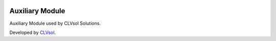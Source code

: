 .. image:: https://img.shields.io/badge/licence-AGPL--3-blue.svg
   :target: http://www.gnu.org/licenses/agpl-3.0-standalone.html
   :alt: License: AGPL-3

================
Auxiliary Module
================

Auxiliary Module used by CLVsol Solutions.

Developed by `CLVsol <https://github.com/CLVsol>`_.
